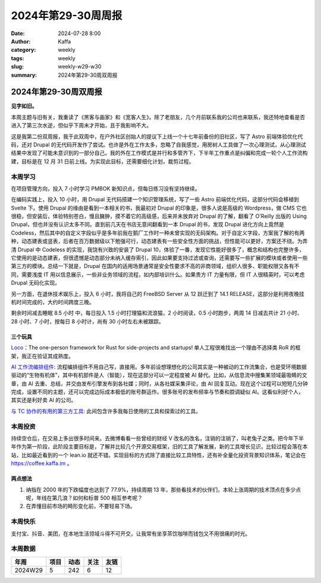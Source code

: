 2024年第29-30周周报
##################################################

:date: 2024-07-28 8:00
:author: Kaffa
:category: weekly
:tags: weekly
:slug: weekly-w29-w30
:summary: 2024年第29-30周双周报


2024年第29-30周双周报
============================================

**见字如旧。**

本周主题与旧有关，我重读了《黑客与画家》和《宽客人生》。除了老朋友，几个月前联系我的公司也来联系，我还特地查看是否进入了第三次水逆，但似乎下周末才开始，且于我影响不大。

这是我第二份双周报，我于此双周中，在户外社区创始人的提议下上线一个十七年前备份的旧社区，写了 Astro 前端体验优化代码，还对 Drupal 的无代码开发作了尝试。也许是外在工作太多，忽略了自我感觉，用房树人工具做了一次心理测试，从心理测试结果中发现了可能未意识到的一部分自己。我的外在工作模式是并行和多管齐下，下半年工作重点是纠偏和完成一轮个人工作流构建，目标是在 12 月 31 日前上线。为实现此目标，还需要细化计划，裁剪过程。


本周学习
----------

在项目管理方向，投入 7 小时学习 PMBOK 新知识点，但每日练习没有坚持继续。

在编码实践上，投入 10 小时，用 Drupal 无代码搭建一个知识管理系统，写了一些 Astro 前端优化代码，这部分代码会移植到 Svelte 下。使用 Drupal 的缘由是看到一本相关的书，我最初对 Drupal 的印象是，很多人说是高级的 Wordpress，做 CMS 它也很稳，但安装后，体验特别苍白，慢且臃肿，摸不着它的高级感，后来并未放弃对 Drupal 的了解，翻看了 O'Reilly 出版的 Using Drupal，但也并没有认识太多不同。直到前几天在书店无意间翻看到一本 Drupal 的书，发现 Drupal 进化方向上竟然是 Codeless，然后其中的自定义字段似乎是多年前我在鹅厂工作时一种未曾实现的无码架构。对于自定义字段，方案我了解的有两种，动态建表或竖表，后者在百万数据级以下勉强可行，动态建表有一些安全性方面的挑战，但性能可以更好，方案还不绕。为弄清 Drupal 中 Codeless 的实现，我饶有兴致的安装了 Drupal 10，体验了一番，发现它性能好很多了，概念和结构也完整许多，它使用的是动态建表，但很遗憾是动态部分未纳入缓存索引，因此如果要支持过滤或查询，还需要写一些扩展的模块或者使用一些第三方的模块。总结一下就是，Drupal 在国内的适用场景通常是安全性要求不高的非商领域，组织人很多、职能权限又各有不同，需要浅度 IT 用以信息展示，一些非业务领域的流程，如内部培训什么。如果贵方 IT 力量有限，但 IT 人很精英时，可以考虑 Drupal 无码化实现。

另一方面，在退休技术娱乐上，投入 6 小时，我将自己的 FreeBSD Server 从 12 跃迁到了 14.1 RELEASE，这部分是利用夜晚挂机时间完成的，大约时间跨度三晚。

剩余时间减去睡眠 8.5 小时 中，每日投入 1.5 小时打理猫和流浪猫，2 小时阅读，0.5 小时跑步，两周 14 日减去共计 21 小时、28 小时、7 小时，按每日 8 小时计，尚有 30 小时左右未被跟踪。

三个玩具
^^^^^^^^^^^^^^^^^^^^

`Loco <https://loco.rs/>`_\ ：The one-person framework for Rust for side-projects and startups! 单人工程很难找出一个理由不选择类 RoR 的框架，我正在验证其成熟度。

`AI 工作流编排组件 <https://reactflow.dev/>`_\ : 流程编排组件不用自己写，直接用。多年前设想理想化的公司其实是一种被动的工作流集合，也是受环境数据驱动的“生物有机体”，其中有机部件是人（智能），现在这部分可以一定程度被 AI 替代。比如，从信息流中搜集某领域最吸睛的文章，由 AI 去重、总结，并交由发布引擎发布到各社媒；同时，从各社媒采集评论，由 AI 回复互动。现在这个过程可以短短几分钟完成，设置不同的主题，还可以完成边际成本极低的账号群运作。很多账号的发布频率与节奏和腔调疑似 AI。这看似利好个人，其实还是利好卖 AI 的公司。

`与 TC 协作的有用的第三方工具 <https://www.ghisler.ch/wiki/index.php?title=Useful_3rd_party_tools_to_complement_TC>`_\ : 此间包含许多我每日使用的工具和探索过的工具。

本周投资
----------

持续空仓后，在交易上多出很多时间来。去微博看看一些曾经的财经 V 改名的改名，注销的注销了，叫老兔子之类。把今年下半年作为第一阶段，此阶段主要目标是，了解并比较几个开源交易框架，旧的工具了解发展，新的工具增长见识，比较过程会落在本站，比如最近看到的一个 lean.io 就还不错。实现目标的方式除了直接比较工具特性，还有补全量化投资背景知识体系，笔记会在 https://coffee.kaffa.im 。

两点想法
^^^^^^^^^^^^^^^^^^^^

1. 纳指在 2000 年的下跌幅度也达到了 77.9%，持续周期 13 年，那些看技术的伙伴们，本轮上涨周期的技术顶点在多少点呢，年线在第几浪？如何和标普 500 相互参考呢？

2. 在弄懂目前市场的畸形变化前，不要轻易下场。

本周快乐
----------

支付宝、抖音、美团，在本地生活领域斗得不可开交，让我常有坐享茶饮咖啡而钱包又不用很痛的时光。


本周数据
------------

========== ========== ========== ========== ==========
年周        项目       动态       关注       友链
========== ========== ========== ========== ==========
2024W29    5          242        6          12
========== ========== ========== ========== ==========


